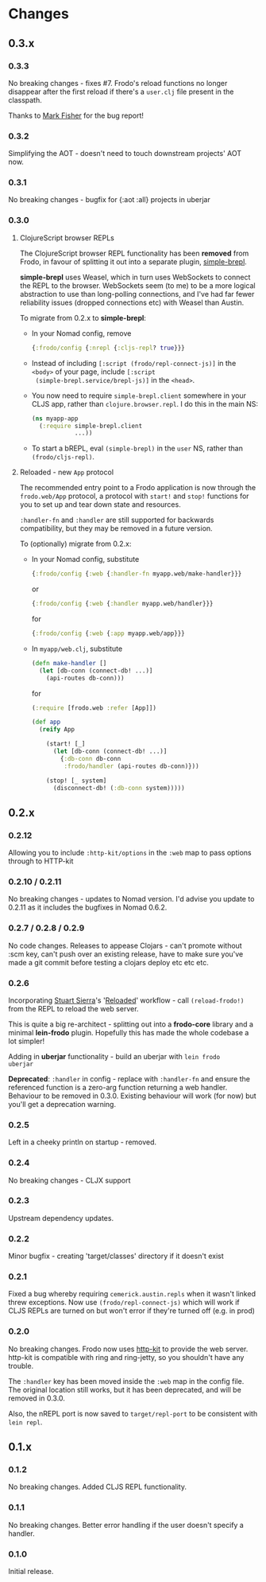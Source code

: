 * Changes
** 0.3.x
*** 0.3.3

No breaking changes - fixes #7. Frodo's reload functions no longer
disappear after the first reload if there's a =user.clj= file present
in the classpath.

Thanks to [[https://github.com/markjfisher][Mark Fisher]] for the bug report!

*** 0.3.2

Simplifying the AOT - doesn't need to touch downstream projects' AOT
now.

*** 0.3.1

No breaking changes - bugfix for {:aot :all} projects in uberjar

*** 0.3.0

**** ClojureScript browser REPLs

The ClojureScript browser REPL functionality has been *removed* from
Frodo, in favour of splitting it out into a separate plugin,
[[https://github.com/james-henderson/simple-brepl][simple-brepl]].

*simple-brepl* uses Weasel, which in turn uses WebSockets to connect
the REPL to the browser. WebSockets seem (to me) to be a more logical
abstraction to use than long-polling connections, and I've had far
fewer reliability issues (dropped connections etc) with Weasel than
Austin.

To migrate from 0.2.x to *simple-brepl*:

- In your Nomad config, remove
  #+BEGIN_SRC clojure
    {:frodo/config {:nrepl {:cljs-repl? true}}}
  #+END_SRC

- Instead of including =[:script (frodo/repl-connect-js)]= in the
  =<body>= of your page, include =[:script
  (simple-brepl.service/brepl-js)]= in the =<head>=.

- You now need to require =simple-brepl.client= somewhere in your CLJS app,
  rather than =clojure.browser.repl=. I do this in the main NS:
  #+BEGIN_SRC clojure
    (ns myapp-app
      (:require simple-brepl.client
                ...))
  #+END_SRC

- To start a bREPL, eval =(simple-brepl)= in the =user= NS, rather than
  =(frodo/cljs-repl)=.

**** Reloaded - new =App= protocol

The recommended entry point to a Frodo application is now through the
=frodo.web/App= protocol, a protocol with =start!= and =stop!=
functions for you to set up and tear down state and resources.

=:handler-fn= and =:handler= are still supported for backwards
compatibility, but they may be removed in a future version.

To (optionally) migrate from 0.2.x:

- In your Nomad config, substitute
  #+BEGIN_SRC clojure
    {:frodo/config {:web {:handler-fn myapp.web/make-handler}}}
  #+END_SRC
  or
  #+BEGIN_SRC clojure
    {:frodo/config {:web {:handler myapp.web/handler}}}
  #+END_SRC
  for
  #+BEGIN_SRC clojure
    {:frodo/config {:web {:app myapp.web/app}}}
  #+END_SRC

- In =myapp/web.clj=, substitute
  #+BEGIN_SRC clojure
  (defn make-handler []
    (let [db-conn (connect-db! ...)]
      (api-routes db-conn)))
  #+END_SRC
  for
  #+BEGIN_SRC clojure
    (:require [frodo.web :refer [App]])
    
    (def app
      (reify App
    
        (start! [_]
          (let [db-conn (connect-db! ...)]
            {:db-conn db-conn
             :frodo/handler (api-routes db-conn)}))
    
        (stop! [_ system]
          (disconnect-db! (:db-conn system)))))
  #+END_SRC


** 0.2.x
*** 0.2.12

Allowing you to include =:http-kit/options= in the =:web= map to pass
options through to HTTP-kit

*** 0.2.10 / 0.2.11

No breaking changes - updates to Nomad version. I'd advise you update
to 0.2.11 as it includes the bugfixes in Nomad 0.6.2.

*** 0.2.7 / 0.2.8 / 0.2.9

No code changes. Releases to appease Clojars - can't promote
without :scm key, can't push over an existing release, have to make
sure you've made a git commit before testing a clojars deploy etc etc
etc.

*** 0.2.6

Incorporating [[https://github.com/stuartsierra][Stuart Sierra]]'s '[[http://thinkrelevance.com/blog/2013/06/04/clojure-workflow-reloaded][Reloaded]]' workflow - call
=(reload-frodo!)= from the REPL to reload the web server.

This is quite a big re-architect - splitting out into a *frodo-core*
library and a minimal *lein-frodo* plugin. Hopefully this has made the
whole codebase a lot simpler!

Adding in *uberjar* functionality - build an uberjar with =lein frodo
uberjar=

*Deprecated*: =:handler= in config - replace with =:handler-fn= and
ensure the referenced function is a zero-arg function returning a web
handler. Behaviour to be removed in 0.3.0. Existing behaviour will
work (for now) but you'll get a deprecation warning.

*** 0.2.5

Left in a cheeky println on startup - removed.

*** 0.2.4

No breaking changes - CLJX support

*** 0.2.3

Upstream dependency updates.

*** 0.2.2

Minor bugfix - creating 'target/classes' directory if it doesn't exist

*** 0.2.1

Fixed a bug whereby requiring =cemerick.austin.repls= when it wasn't
linked threw exceptions. Now use =(frodo/repl-connect-js)= which will
work if CLJS REPLs are turned on but won't error if they're turned off
(e.g. in prod)

*** 0.2.0

No breaking changes. Frodo now uses [[http://httpkit.org][http-kit]] to provide the
web server. http-kit is compatible with ring and ring-jetty, so you
shouldn't have any trouble.

The =:handler= key has been moved inside the =:web= map in the config
file. The original location still works, but it has been deprecated,
and will be removed in 0.3.0.

Also, the nREPL port is now saved to =target/repl-port= to be
consistent with =lein repl=.

** 0.1.x
*** 0.1.2

No breaking changes. Added CLJS REPL functionality.

*** 0.1.1

No breaking changes. Better error handling if the user doesn't specify
a handler.

*** 0.1.0

Initial release.

